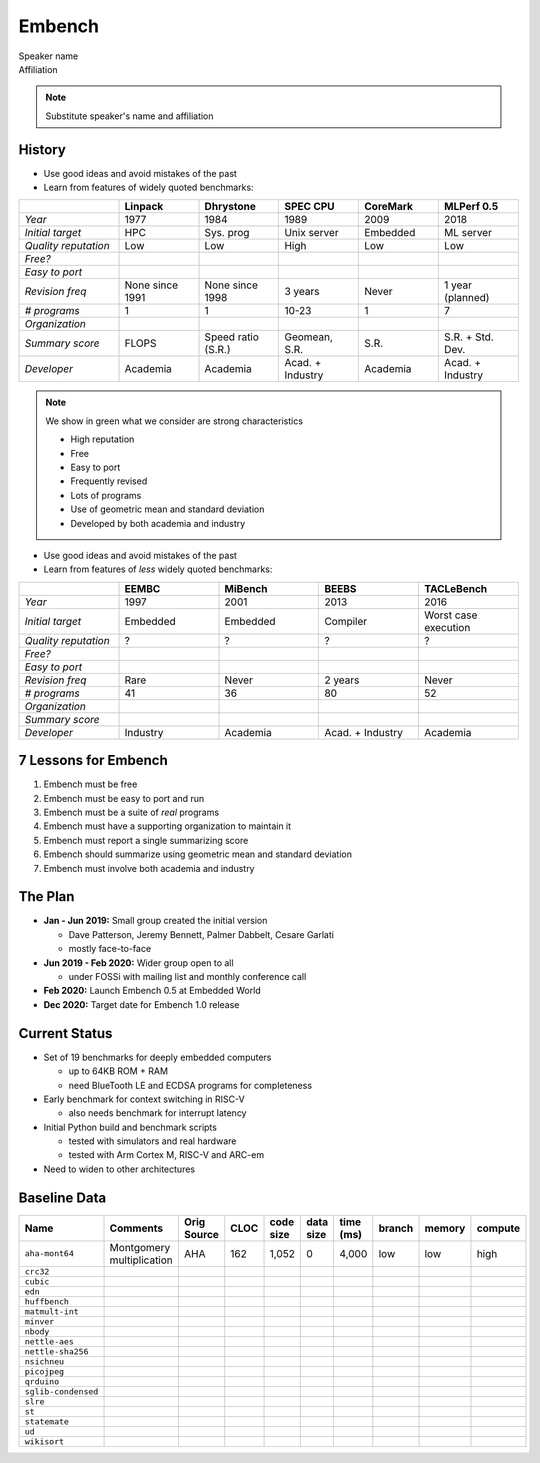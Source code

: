 
.. Template originally created by hieroglyph-quickstart on Sat Apr 30
   21:13:03 2016.

   Copyright (C) 2020 Embecosm Limited <www.embecosm.com>
   Contributor: Jeremy Bennett <jeremy.bennett@embecosm.com>
   SPDX-License-Identifier: CC-BY-SA-4.0


Embench
=======

| Speaker name
| Affiliation

.. note::

   Substitute speaker's name and affiliation

History
-------

* Use good ideas and avoid mistakes of the past
* Learn from features of widely quoted benchmarks:

.. role:: green

.. role:: red

.. list-table::
   :widths: 20 16 16 16 16 16
   :header-rows: 1
   :class: small-table

   * -
     - Linpack
     - Dhrystone
     - SPEC CPU
     - CoreMark
     - MLPerf 0.5
   * - *Year*
     - 1977
     - 1984
     - 1989
     - 2009
     - 2018
   * - *Initial target*
     - HPC
     - Sys. prog
     - Unix server
     - Embedded
     - ML server
   * - *Quality reputation*
     - :red:`Low`
     - :red:`Low`
     - :green:`High`
     - :red:`Low`
     - :red:`Low`
   * - *Free?*
     - |tick|
     - |tick|
     - |cross|
     - |tick|
     - |tick|
   * - *Easy to port*
     - |tick|
     - |tick|
     - |tick|
     - |tick|
     -
   * - *Revision freq*
     - None since 1991
     - None since 1998
     - :green:`3 years`
     - Never
     - 1 year (planned)
   * - *# programs*
     - 1
     - 1
     - :green:`10-23`
     - 1
     - :green:`7`
   * - *Organization*
     - |tick|
     - |cross|
     - |tick|
     - |tick|
     - |tick|
   * - *Summary score*
     - FLOPS
     - Speed ratio (S.R.)
     - :green:`Geomean`, S.R.
     - S.R.
     - S.R. + :green:`Std. Dev.`
   * - *Developer*
     - Academia
     - Academia
     - :green:`Acad. + Industry`
     - Academia
     - :green:`Acad. + Industry`

.. |tick| image:: tick.png
.. |cross| image:: cross.png

.. note::

   We show in green what we consider are strong characteristics

   * High reputation
   * Free
   * Easy to port
   * Frequently revised
   * Lots of programs
   * Use of geometric mean and standard deviation
   * Developed by both academia and industry

.. nextslide::

* Use good ideas and avoid mistakes of the past
* Learn from features of *less* widely quoted benchmarks:

.. list-table::
   :widths: 20 20 20 20 20
   :header-rows: 1
   :class: small-table

   * -
     - EEMBC
     - MiBench
     - BEEBS
     - TACLeBench
   * - *Year*
     - 1997
     - 2001
     - 2013
     - 2016
   * - *Initial target*
     - Embedded
     - Embedded
     - Compiler
     - Worst case execution
   * - *Quality reputation*
     - ?
     - ?
     - ?
     - ?
   * - *Free?*
     - |cross|
     - |tick|
     - |tick|
     - |tick|
   * - *Easy to port*
     - |cross|
     - |tick|
     - |tick|
     - |tick|
   * - *Revision freq*
     - Rare
     - Never
     - :green:`2 years`
     - Never
   * - *# programs*
     - 41
     - 36
     - 80
     - 52
   * - *Organization*
     - |tick|
     - |cross|
     - |cross|
     - |cross|
   * - *Summary score*
     - |cross|
     - |cross|
     - |cross|
     - |cross|
   * - *Developer*
     - Industry
     - Academia
     - :green:`Acad. + Industry`
     - Academia

7 Lessons for Embench
---------------------

1. Embench must be free
2. Embench must be easy to port and run
3. Embench must be a suite of *real* programs
4. Embench must have a supporting organization to maintain it
5. Embench must report a single summarizing score
6. Embench should summarize using geometric mean and standard deviation
7. Embench must involve both academia and industry

The Plan
--------

* **Jan - Jun 2019:** Small group created the initial version

  - Dave Patterson, Jeremy Bennett, Palmer Dabbelt, Cesare Garlati
  - mostly face-to-face

* **Jun 2019 - Feb 2020:** Wider group open to all

  - under FOSSi with mailing list and monthly conference call

* **Feb 2020:** Launch Embench 0.5 at Embedded World

* **Dec 2020:** Target date for Embench 1.0 release

Current Status
--------------

* Set of 19 benchmarks for deeply embedded computers

  - up to 64KB ROM + RAM
  - need BlueTooth LE and ECDSA programs for completeness

* Early benchmark for context switching in RISC-V

  - also needs benchmark for interrupt latency

* Initial Python build and benchmark scripts

  - tested with simulators and real hardware

  - tested with Arm Cortex M, RISC-V and ARC-em

* Need to widen to other architectures


Baseline Data
-------------

.. list-table::
   :widths: 12 22 10 8 8 8 8 8 8 8
   :header-rows: 1
   :class: baseline-table

   * - Name
     - Comments
     - Orig Source
     - CLOC
     - code size
     - data size
     - time (ms)
     - branch
     - memory
     - compute
   * - ``aha-mont64``
     - Montgomery multiplication
     - AHA
     - 162
     - 1,052
     - 0
     - 4,000
     - low
     - low
     - high
   * - ``crc32``
     - 
     - 
     - 
     - 
     - 
     - 
     - 
     - 
     - 
   * - ``cubic``
     - 
     - 
     - 
     - 
     - 
     - 
     - 
     - 
     - 
   * - ``edn``
     - 
     - 
     - 
     - 
     - 
     - 
     - 
     - 
     - 
   * - ``huffbench``
     - 
     - 
     - 
     - 
     - 
     - 
     - 
     - 
     - 
   * - ``matmult-int``
     - 
     - 
     - 
     - 
     - 
     - 
     - 
     - 
     - 
   * - ``minver``
     - 
     - 
     - 
     - 
     - 
     - 
     - 
     - 
     - 
   * - ``nbody``
     - 
     - 
     - 
     - 
     - 
     - 
     - 
     - 
     - 
   * - ``nettle-aes``
     - 
     - 
     - 
     - 
     - 
     - 
     - 
     - 
     - 
   * - ``nettle-sha256``
     - 
     - 
     - 
     - 
     - 
     - 
     - 
     - 
     - 
   * - ``nsichneu``
     - 
     - 
     - 
     - 
     - 
     - 
     - 
     - 
     - 
   * - ``picojpeg``
     - 
     - 
     - 
     - 
     - 
     - 
     - 
     - 
     - 
   * - ``qrduino``
     - 
     - 
     - 
     - 
     - 
     - 
     - 
     - 
     - 
   * - ``sglib-condensed``
     - 
     - 
     - 
     - 
     - 
     - 
     - 
     - 
     - 
   * - ``slre``
     - 
     - 
     - 
     - 
     - 
     - 
     - 
     - 
     - 
   * - ``st``
     - 
     - 
     - 
     - 
     - 
     - 
     - 
     - 
     - 
   * - ``statemate``
     - 
     - 
     - 
     - 
     - 
     - 
     - 
     - 
     - 
   * - ``ud``
     - 
     - 
     - 
     - 
     - 
     - 
     - 
     - 
     - 
   * - ``wikisort``
     - 
     - 
     - 
     - 
     - 
     - 
     - 
     - 
     - 

